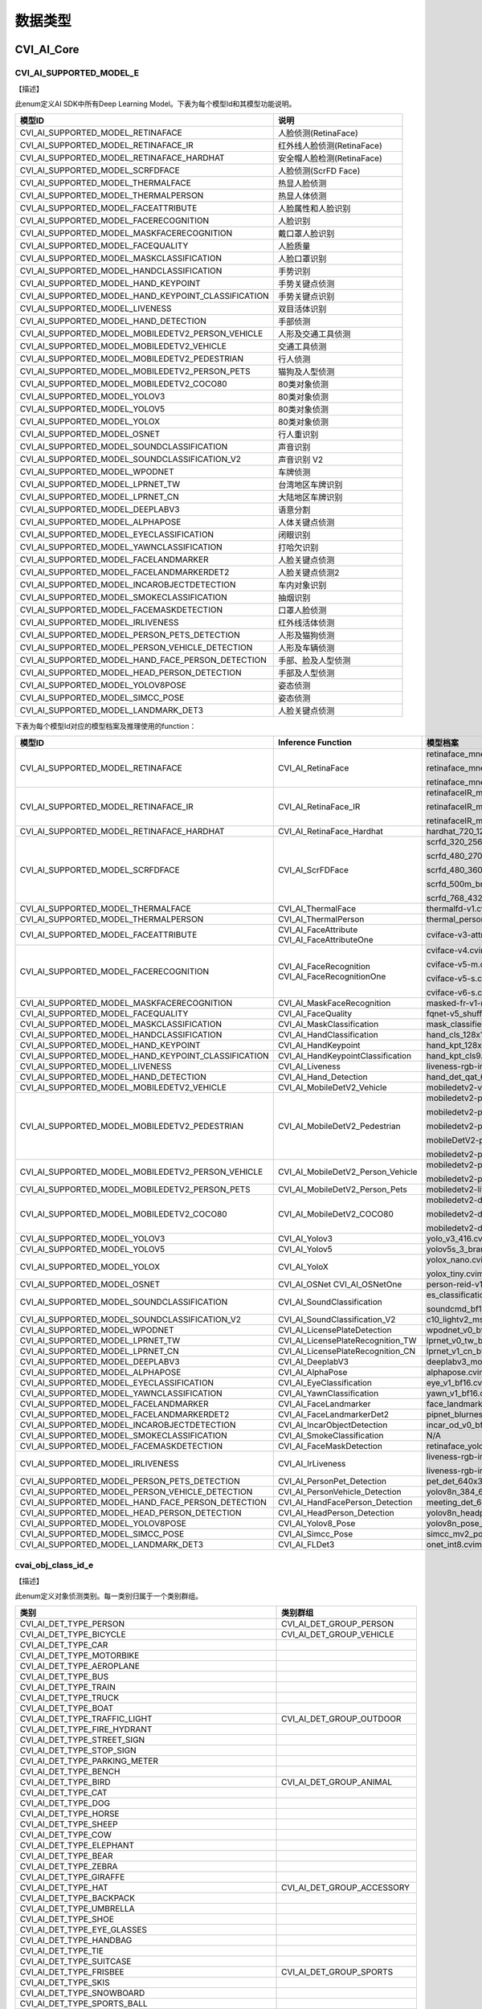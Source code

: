 .. vim: syntax=rst

数据类型
=======================

CVI_AI_Core
~~~~~~~~~~~~~~~~~~~~~~~~~

CVI_AI_SUPPORTED_MODEL_E
------------------------

【描述】

此enum定义AI SDK中所有Deep Learning Model。下表为每个模型Id和其模型功能说明。

.. list-table::
   :widths: 2 1
   :header-rows: 1


   * - 模型ID
     - 说明

   * - CVI_AI_SUPPORTED_MODEL_RETINAFACE
     - 人脸侦测(RetinaFace)

   * - CVI_AI_SUPPORTED_MODEL_RETINAFACE_IR
     - 红外线人脸侦测(RetinaFace)

   * - CVI_AI_SUPPORTED_MODEL_RETINAFACE_HARDHAT
     - 安全帽人脸检测(RetinaFace)

   * - CVI_AI_SUPPORTED_MODEL_SCRFDFACE
     - 人脸侦测(ScrFD Face)

   * - CVI_AI_SUPPORTED_MODEL_THERMALFACE
     - 热显人脸侦测    

   * - CVI_AI_SUPPORTED_MODEL_THERMALPERSON
     - 热显人体侦测   

   * - CVI_AI_SUPPORTED_MODEL_FACEATTRIBUTE
     - 人脸属性和人脸识别

   * - CVI_AI_SUPPORTED_MODEL_FACERECOGNITION
     - 人脸识别

   * - CVI_AI_SUPPORTED_MODEL_MASKFACERECOGNITION
     - 戴口罩人脸识别  

   * - CVI_AI_SUPPORTED_MODEL_FACEQUALITY
     - 人脸质量

   * - CVI_AI_SUPPORTED_MODEL_MASKCLASSIFICATION
     - 人脸口罩识别

   * - CVI_AI_SUPPORTED_MODEL_HANDCLASSIFICATION
     - 手势识别

   * - CVI_AI_SUPPORTED_MODEL_HAND_KEYPOINT
     - 手势关键点侦测

   * - CVI_AI_SUPPORTED_MODEL_HAND_KEYPOINT_CLASSIFICATION
     - 手势关键点识别

   * - CVI_AI_SUPPORTED_MODEL_LIVENESS
     - 双目活体识别    

   * - CVI_AI_SUPPORTED_MODEL_HAND_DETECTION
     - 手部侦测

   * - CVI_AI_SUPPORTED_MODEL_MOBILEDETV2_PERSON_VEHICLE
     - 人形及交通工具侦测    

   * - CVI_AI_SUPPORTED_MODEL_MOBILEDETV2_VEHICLE
     - 交通工具侦测    

   * - CVI_AI_SUPPORTED_MODEL_MOBILEDETV2_PEDESTRIAN
     - 行人侦测

   * - CVI_AI_SUPPORTED_MODEL_MOBILEDETV2_PERSON_PETS
     - 猫狗及人型侦测  

   * - CVI_AI_SUPPORTED_MODEL_MOBILEDETV2_COCO80
     - 80类对象侦测    

   * - CVI_AI_SUPPORTED_MODEL_YOLOV3
     - 80类对象侦测    

   * - CVI_AI_SUPPORTED_MODEL_YOLOV5
     - 80类对象侦测    

   * - CVI_AI_SUPPORTED_MODEL_YOLOX
     - 80类对象侦测    

   * - CVI_AI_SUPPORTED_MODEL_OSNET
     - 行人重识别

   * - CVI_AI_SUPPORTED_MODEL_SOUNDCLASSIFICATION
     - 声音识别

   * - CVI_AI_SUPPORTED_MODEL_SOUNDCLASSIFICATION_V2
     - 声音识别 V2

   * - CVI_AI_SUPPORTED_MODEL_WPODNET
     - 车牌侦测

   * - CVI_AI_SUPPORTED_MODEL_LPRNET_TW
     - 台湾地区车牌识别

   * - CVI_AI_SUPPORTED_MODEL_LPRNET_CN
     - 大陆地区车牌识别

   * - CVI_AI_SUPPORTED_MODEL_DEEPLABV3
     - 语意分割

   * - CVI_AI_SUPPORTED_MODEL_ALPHAPOSE
     - 人体关键点侦测  

   * - CVI_AI_SUPPORTED_MODEL_EYECLASSIFICATION
     - 闭眼识别

   * - CVI_AI_SUPPORTED_MODEL_YAWNCLASSIFICATION
     - 打哈欠识别

   * - CVI_AI_SUPPORTED_MODEL_FACELANDMARKER
     - 人脸关键点侦测  

   * - CVI_AI_SUPPORTED_MODEL_FACELANDMARKERDET2
     - 人脸关键点侦测2

   * - CVI_AI_SUPPORTED_MODEL_INCAROBJECTDETECTION
     - 车内对象识别    

   * - CVI_AI_SUPPORTED_MODEL_SMOKECLASSIFICATION
     - 抽烟识别

   * - CVI_AI_SUPPORTED_MODEL_FACEMASKDETECTION
     - 口罩人脸侦测 

   * - CVI_AI_SUPPORTED_MODEL_IRLIVENESS
     - 红外线活体侦测

   * - CVI_AI_SUPPORTED_MODEL_PERSON_PETS_DETECTION
     - 人形及猫狗侦测

   * - CVI_AI_SUPPORTED_MODEL_PERSON_VEHICLE_DETECTION
     - 人形及车辆侦测

   * - CVI_AI_SUPPORTED_MODEL_HAND_FACE_PERSON_DETECTION
     - 手部、脸及人型侦测

   * - CVI_AI_SUPPORTED_MODEL_HEAD_PERSON_DETECTION
     - 手部及人型侦测

   * - CVI_AI_SUPPORTED_MODEL_YOLOV8POSE
     - 姿态侦测

   * - CVI_AI_SUPPORTED_MODEL_SIMCC_POSE
     - 姿态侦测

   * - CVI_AI_SUPPORTED_MODEL_LANDMARK_DET3
     - 人脸关键点侦测

下表为每个模型Id对应的模型档案及推理使用的function：

.. list-table::
   :widths: 2 1 2
   :header-rows: 1


   * - 模型ID
     - Inference  Function
     - 模型档案   

   * - CVI_AI_SUPPORTED_MODEL_RETINAFACE
     - CVI_AI_RetinaFace
     - retinaface_mnet0.25_342_608.cvimodel

       retinaface_mnet0.25_608_342.cvimodel

       retinaface_mnet0.25_608.cvimodel

   * - CVI_AI_SUPPORTED_MODEL_RETINAFACE_IR
     - CVI_AI_RetinaFace_IR
     - retinafaceIR_mnet0.25_342_608.cvimodel

       retinafaceIR_mnet0.25_608_342.cvimodel

       retinafaceIR_mnet0.25_608_608.cvimodel

   * - CVI_AI_SUPPORTED_MODEL_RETINAFACE_HARDHAT
     - CVI_AI_RetinaFace_Hardhat
     - hardhat_720_1280.cvimodel

   * - CVI_AI_SUPPORTED_MODEL_SCRFDFACE
     - CVI_AI_ScrFDFace
     - scrfd_320_256_ir.cvimodel

       scrfd_480_270_int8.cvimodel

       scrfd_480_360_int8.cvimodel

       scrfd_500m_bnkps_432_768.cvimodel

       scrfd_768_432_int8_1x.cvimodel

   * - CVI_AI_SUPPORTED_MODEL_THERMALFACE
     - CVI_AI_ThermalFace
     - thermalfd-v1.cvimodel

   * - CVI_AI_SUPPORTED_MODEL_THERMALPERSON
     - CVI_AI_ThermalPerson
     - thermal_person_detection.cvimodel

   * - CVI_AI_SUPPORTED_MODEL_FACEATTRIBUTE
     - CVI_AI_FaceAttribute  CVI_AI_FaceAttributeOne
     - cviface-v3-attribute.cvimodel

   * - CVI_AI_SUPPORTED_MODEL_FACERECOGNITION
     - CVI_AI_FaceRecognition  CVI_AI_FaceRecognitionOne
     - cviface-v4.cvimodel

       cviface-v5-m.cvimodel

       cviface-v5-s.cvimodel

       cviface-v6-s.cvimodel

   * - CVI_AI_SUPPORTED_MODEL_MASKFACERECOGNITION
     - CVI_AI_MaskFaceRecognition
     - masked-fr-v1-m.cvimodel

   * - CVI_AI_SUPPORTED_MODEL_FACEQUALITY
     - CVI_AI_FaceQuality
     - fqnet-v5_shufflenetv2-softmax.cvimodel

   * - CVI_AI_SUPPORTED_MODEL_MASKCLASSIFICATION
     - CVI_AI_MaskClassification
     - mask_classifier.cvimodel

   * - CVI_AI_SUPPORTED_MODEL_HANDCLASSIFICATION
     - CVI_AI_HandClassification
     - hand_cls_128x128.cvimodel

   * - CVI_AI_SUPPORTED_MODEL_HAND_KEYPOINT
     - CVI_AI_HandKeypoint
     - hand_kpt_128x128.cvimodel

   * - CVI_AI_SUPPORTED_MODEL_HAND_KEYPOINT_CLASSIFICATION
     - CVI_AI_HandKeypointClassification
     - hand_kpt_cls9.cvimodel

   * - CVI_AI_SUPPORTED_MODEL_LIVENESS
     - CVI_AI_Liveness
     - liveness-rgb-ir.cvimodel

   * - CVI_AI_SUPPORTED_MODEL_HAND_DETECTION
     - CVI_AI_Hand_Detection
     - hand_det_qat_640x384.cvimodel

   * - CVI_AI_SUPPORTED_MODEL_MOBILEDETV2_VEHICLE
     - CVI_AI_MobileDetV2_Vehicle
     - mobiledetv2-vehicle-d0-ls.cvimodel

   * - CVI_AI_SUPPORTED_MODEL_MOBILEDETV2_PEDESTRIAN
     - CVI_AI_MobileDetV2_Pedestrian
     - mobiledetv2-pedestrian-d0-ls-384.cvimodel

       mobiledetv2-pedestrian-d0-ls-640.cvimodel

       mobiledetv2-pedestrian-d0-ls-768.cvimodel

       mobileDetV2-pedestrian-d1-ls.cvimodel

       mobiledetv2-pedestrian-d1-ls-1024.cvimodel

   * - CVI_AI_SUPPORTED_MODEL_MOBILEDETV2_PERSON_VEHICLE
     - CVI_AI_MobileDetV2_Person_Vehicle
     - mobiledetv2-person-vehicle-ls-768.cvimodel

       mobiledetv2-person-vehicle-ls.cvimodel

   * - CVI_AI_SUPPORTED_MODEL_MOBILEDETV2_PERSON_PETS
     - CVI_AI_MobileDetV2_Person_Pets
     - mobiledetv2-lite-person-pets-ls.cvimodel

   * - CVI_AI_SUPPORTED_MODEL_MOBILEDETV2_COCO80
     - CVI_AI_MobileDetV2_COCO80
     - mobiledetv2-d0-ls.cvimodel

       mobiledetv2-d1-ls.cvimodel

       mobiledetv2-d2-ls.cvimodel

   * - CVI_AI_SUPPORTED_MODEL_YOLOV3
     - CVI_AI_Yolov3
     - yolo_v3_416.cvimodel

   * - CVI_AI_SUPPORTED_MODEL_YOLOV5
     - CVI_AI_Yolov5
     - yolov5s_3_branch_int8.cvimodel

   * - CVI_AI_SUPPORTED_MODEL_YOLOX
     - CVI_AI_YoloX
     - yolox_nano.cvimodel

       yolox_tiny.cvimodel

   * - CVI_AI_SUPPORTED_MODEL_OSNET
     - CVI_AI_OSNet  CVI_AI_OSNetOne
     - person-reid-v1.cvimodel

   * - CVI_AI_SUPPORTED_MODEL_SOUNDCLASSIFICATION
     - CVI_AI_SoundClassification
     - es_classification.cvimodel

       soundcmd_bf16.cvimodel

   * - CVI_AI_SUPPORTED_MODEL_SOUNDCLASSIFICATION_V2
     - CVI_AI_SoundClassification_V2
     - c10_lightv2_mse40_mix.cvimodel

   * - CVI_AI_SUPPORTED_MODEL_WPODNET
     - CVI_AI_LicensePlateDetection
     - wpodnet_v0_bf16.cvimodel

   * - CVI_AI_SUPPORTED_MODEL_LPRNET_TW
     - CVI_AI_LicensePlateRecognition_TW
     - lprnet_v0_tw_bf16.cvimodel

   * - CVI_AI_SUPPORTED_MODEL_LPRNET_CN
     - CVI_AI_LicensePlateRecognition_CN
     - lprnet_v1_cn_bf16.cvimodel

   * - CVI_AI_SUPPORTED_MODEL_DEEPLABV3
     - CVI_AI_DeeplabV3
     - deeplabv3_mobilenetv2_640x360.cvimodel

   * - CVI_AI_SUPPORTED_MODEL_ALPHAPOSE
     - CVI_AI_AlphaPose
     - alphapose.cvimodel

   * - CVI_AI_SUPPORTED_MODEL_EYECLASSIFICATION
     - CVI_AI_EyeClassification
     - eye_v1_bf16.cvimodel

   * - CVI_AI_SUPPORTED_MODEL_YAWNCLASSIFICATION
     - CVI_AI_YawnClassification
     - yawn_v1_bf16.cvimodel

   * - CVI_AI_SUPPORTED_MODEL_FACELANDMARKER
     - CVI_AI_FaceLandmarker
     - face_landmark_bf16.cvimodel

   * - CVI_AI_SUPPORTED_MODEL_FACELANDMARKERDET2 
     - CVI_AI_FaceLandmarkerDet2
     - pipnet_blurness_v5_64_retinaface_50ep.cvimodel

   * - CVI_AI_SUPPORTED_MODEL_INCAROBJECTDETECTION
     - CVI_AI_IncarObjectDetection
     - incar_od_v0_bf16.cvimodel

   * - CVI_AI_SUPPORTED_MODEL_SMOKECLASSIFICATION
     - CVI_AI_SmokeClassification
     - N/A

   * - CVI_AI_SUPPORTED_MODEL_FACEMASKDETECTION
     - CVI_AI_FaceMaskDetection
     - retinaface_yolox_fdmask.cvimodel

   * - CVI_AI_SUPPORTED_MODEL_IRLIVENESS
     - CVI_AI_IrLiveness
     - liveness-rgb-ir.cvimodel 

       liveness-rgb-ir-3d.cvimodel

   * - CVI_AI_SUPPORTED_MODEL_PERSON_PETS_DETECTION
     - CVI_AI_PersonPet_Detection
     - pet_det_640x384.cvimodel

   * - CVI_AI_SUPPORTED_MODEL_PERSON_VEHICLE_DETECTION
     - CVI_AI_PersonVehicle_Detection
     - yolov8n_384_640_person_vehicle.cvimodel

   * - CVI_AI_SUPPORTED_MODEL_HAND_FACE_PERSON_DETECTION
     - CVI_AI_HandFacePerson_Detection
     - meeting_det_640x384.cvimodel

   * - CVI_AI_SUPPORTED_MODEL_HEAD_PERSON_DETECTION
     - CVI_AI_HeadPerson_Detection
     - yolov8n_headperson.cvimodel

   * - CVI_AI_SUPPORTED_MODEL_YOLOV8POSE
     - CVI_AI_Yolov8_Pose
     - yolov8n_pose_384_640.cvimodel

   * - CVI_AI_SUPPORTED_MODEL_SIMCC_POSE
     - CVI_AI_Simcc_Pose
     - simcc_mv2_pose.cvimodel

   * - CVI_AI_SUPPORTED_MODEL_LANDMARK_DET3
     - CVI_AI_FLDet3
     - onet_int8.cvimodel


cvai_obj_class_id_e
-------------------

【描述】

此enum定义对象侦测类别。每一类别归属于一个类别群组。

.. list-table::
   :widths: 2 1
   :header-rows: 1


   * - 类别
     - 类别群组      

   * - CVI_AI_DET_TYPE_PERSON
     - CVI_AI_DET_GROUP_PERSON

   * - CVI_AI_DET_TYPE_BICYCLE
     - CVI_AI_DET_GROUP_VEHICLE

   * - CVI_AI_DET_TYPE_CAR
     -

   * - CVI_AI_DET_TYPE_MOTORBIKE
     -

   * - CVI_AI_DET_TYPE_AEROPLANE
     -

   * - CVI_AI_DET_TYPE_BUS
     -

   * - CVI_AI_DET_TYPE_TRAIN
     -

   * - CVI_AI_DET_TYPE_TRUCK
     -

   * - CVI_AI_DET_TYPE_BOAT
     -

   * - CVI_AI_DET_TYPE_TRAFFIC_LIGHT
     - CVI_AI_DET_GROUP_OUTDOOR

   * - CVI_AI_DET_TYPE_FIRE_HYDRANT
     -

   * - CVI_AI_DET_TYPE_STREET_SIGN
     -

   * - CVI_AI_DET_TYPE_STOP_SIGN
     -

   * - CVI_AI_DET_TYPE_PARKING_METER
     -

   * - CVI_AI_DET_TYPE_BENCH
     -

   * - CVI_AI_DET_TYPE_BIRD
     - CVI_AI_DET_GROUP_ANIMAL

   * - CVI_AI_DET_TYPE_CAT
     -

   * - CVI_AI_DET_TYPE_DOG
     -

   * - CVI_AI_DET_TYPE_HORSE
     -

   * - CVI_AI_DET_TYPE_SHEEP
     -

   * - CVI_AI_DET_TYPE_COW
     -

   * - CVI_AI_DET_TYPE_ELEPHANT
     -

   * - CVI_AI_DET_TYPE_BEAR
     -

   * - CVI_AI_DET_TYPE_ZEBRA
     -

   * - CVI_AI_DET_TYPE_GIRAFFE
     -

   * - CVI_AI_DET_TYPE_HAT
     - CVI_AI_DET_GROUP_ACCESSORY

   * - CVI_AI_DET_TYPE_BACKPACK
     -

   * - CVI_AI_DET_TYPE_UMBRELLA
     -

   * - CVI_AI_DET_TYPE_SHOE
     -

   * - CVI_AI_DET_TYPE_EYE_GLASSES
     -

   * - CVI_AI_DET_TYPE_HANDBAG
     -

   * - CVI_AI_DET_TYPE_TIE
     -

   * - CVI_AI_DET_TYPE_SUITCASE
     -

   * - CVI_AI_DET_TYPE_FRISBEE
     - CVI_AI_DET_GROUP_SPORTS

   * - CVI_AI_DET_TYPE_SKIS
     -

   * - CVI_AI_DET_TYPE_SNOWBOARD
     -

   * - CVI_AI_DET_TYPE_SPORTS_BALL
     -

   * - CVI_AI_DET_TYPE_KITE
     -

   * - CVI_AI_DET_TYPE_BASEBALL_BAT
     -

   * - CVI_AI_DET_TYPE_BASEBALL_GLOVE
     -

   * - CVI_AI_DET_TYPE_SKATEBOARD
     -

   * - CVI_AI_DET_TYPE_SURFBOARD
     -

   * - CVI_AI_DET_TYPE_TENNIS_RACKET
     -

   * - CVI_AI_DET_TYPE_BOTTLE
     - CVI_AI_DET_GROUP_KITCHEN

   * - CVI_AI_DET_TYPE_PLATE
     -

   * - CVI_AI_DET_TYPE_WINE_GLASS
     -

   * - CVI_AI_DET_TYPE_CUP
     -

   * - CVI_AI_DET_TYPE_FORK
     -

   * - CVI_AI_DET_TYPE_KNIFE
     -

   * - CVI_AI_DET_TYPE_SPOON
     -

   * - CVI_AI_DET_TYPE_BOWL
     -

   * - CVI_AI_DET_TYPE_BANANA
     - CVI_AI_DET_GROUP_FOOD

   * - CVI_AI_DET_TYPE_APPLE
     -

   * - CVI_AI_DET_TYPE_SANDWICH
     -

   * - CVI_AI_DET_TYPE_ORANGE
     -

   * - CVI_AI_DET_TYPE_BROCCOLI
     -

   * - CVI_AI_DET_TYPE_CARROT
     -

   * - CVI_AI_DET_TYPE_HOT_DOG
     -

   * - CVI_AI_DET_TYPE_PIZZA
     -

   * - CVI_AI_DET_TYPE_DONUT
     -

   * - CVI_AI_DET_TYPE_CAKE
     -

   * - CVI_AI_DET_TYPE_CHAIR
     - CVI_AI_DET_GROUP_FURNITURE

   * - CVI_AI_DET_TYPE_SOFA
     -

   * - CVI_AI_DET_TYPE_POTTED_PLANT
     -

   * - CVI_AI_DET_TYPE_BED
     -

   * - CVI_AI_DET_TYPE_MIRROR
     -

   * - CVI_AI_DET_TYPE_DINING_TABLE
     -

   * - CVI_AI_DET_TYPE_WINDOW
     -

   * - CVI_AI_DET_TYPE_DESK
     -

   * - CVI_AI_DET_TYPE_TOILET
     -

   * - CVI_AI_DET_TYPE_DOOR
     -

   * - CVI_AI_DET_TYPE_TV_MONITOR
     - CVI_AI_DET_GROUP_ELECTRONIC

   * - CVI_AI_DET_TYPE_LAPTOP
     -

   * - CVI_AI_DET_TYPE_MOUSE
     -

   * - CVI_AI_DET_TYPE_REMOTE
     -

   * - CVI_AI_DET_TYPE_KEYBOARD
     -

   * - CVI_AI_DET_TYPE_CELL_PHONE
     -

   * - CVI_AI_DET_TYPE_MICROWAVE
     - CVI_AI_DET_GROUP_APPLIANCE

   * - CVI_AI_DET_TYPE_OVEN
     -

   * - CVI_AI_DET_TYPE_TOASTER
     -

   * - CVI_AI_DET_TYPE_SINK
     -

   * - CVI_AI_DET_TYPE_REFRIGERATOR
     -

   * - CVI_AI_DET_TYPE_BLENDER
     -

   * - CVI_AI_DET_TYPE_BOOK
     - CVI_AI_DET_GROUP_INDOOR

   * - CVI_AI_DET_TYPE_CLOCK
     -

   * - CVI_AI_DET_TYPE_VASE
     -

   * - CVI_AI_DET_TYPE_SCISSORS
     -

   * - CVI_AI_DET_TYPE_TEDDY_BEAR
     -

   * - CVI_AI_DET_TYPE_HAIR_DRIER
     -

   * - CVI_AI_DET_TYPE_TOOTHBRUSH
     -

   * - CVI_AI_DET_TYPE_HAIR_BRUSH
     -


cvai_obj_det_group_type_e
-------------------------

【描述】

此enum定义对象类别群组。

.. list-table::
   :widths: 2 1
   :header-rows: 1


   * - 类别群组
     - 描述

   * - CVI_AI_DET_GROUP_ALL
     - 全部类别      

   * - CVI_AI_DET_GROUP_PERSON
     - 人形   

   * - CVI_AI_DET_GROUP_VEHICLE
     - 交通工具      

   * - CVI_AI_DET_GROUP_OUTDOOR
     - 户外   

   * - CVI_AI_DET_GROUP_ANIMAL
     - 动物   

   * - CVI_AI_DET_GROUP_ACCESSORY
     - 配件   

   * - CVI_AI_DET_GROUP_SPORTS
     - 运动   

   * - CVI_AI_DET_GROUP_KITCHEN
     - 厨房   

   * - CVI_AI_DET_GROUP_FOOD
     - 食物   

   * - CVI_AI_DET_GROUP_FURNITURE
     - 家具   

   * - CVI_AI_DET_GROUP_ELECTRONIC
     - 电子设备      

   * - CVI_AI_DET_GROUP_APPLIANCE
     - 器具   

   * - CVI_AI_DET_GROUP_INDOOR
     - 室内用品      

   * - CVI_AI_DET_GROUP_MASK_HEAD
     - 自订类别

   * - CVI_AI_DET_GROUP_MASK_START
     - 自订类别开始

   * - CVI_AI_DET_GROUP_MASK_END
     - 自订类别结束


feature_type_e
--------------

【enum】

.. list-table::
   :widths: 1 1 2
   :header-rows: 1


   * - 数值
     - 参数名称
     - 描述

   * - 0
     - TYPE_INT8
     - int8_t特征类型

   * - 1
     - TYPE_UINT8
     - uint8_t特征类型      

   * - 2
     - TYPE_INT16
     - int16_t特征类型      

   * - 3
     - TYPE_UINT16
     - uint16_t特征类型     

   * - 4
     - TYPE_INT32
     - int32_t特征类型      

   * - 5
     - TYPE_UINT32
     - uint32_t特征类型     

   * - 6
     - TYPE_BF16
     - bf16特征类型  

   * - 7
     - TYPE_FLOAT
     - float特征类型 


meta_rescale_type_e
-------------------

【enum】

.. list-table::
   :widths: 1 1 2
   :header-rows: 1


   * - 数值
     - 参数名称
     - 描述

   * - 0
     - RESCALE_UNKNOWN
     - 未知   

   * - 1
     - RESCALE_NOASPECT
     - 不依比例直接调整     

   * - 2
     - RESCALE_CENTER
     - 在四周进行padding    

   * - 3
     - RESCALE_RB
     - 在右下进行padding    


cvai_bbox_t
-----------

.. list-table::
   :widths: 2 1 2
   :header-rows: 1


   * - 数据类型
     - 参数名称
     - 描述

   * - float
     - x1
     - 侦测框左上点坐标之 x 值

   * - float
     - y1
     - 侦测框左上点坐标之 y 值

   * - float
     - x2
     - 侦测框右下点坐标之 x 值

   * - float
     - y2
     - 侦测框右下点坐标之 y 值

   * - float
     - score
     - 侦测框之信心程度     


cvai_feature_t
--------------

.. list-table::
   :widths: 2 1 2
   :header-rows: 1


   * - 数据类型
     - 参数名称
     - 描述

   * - int8_t\*
     - ptr
     - 地址   

   * - uint32_t
     - size
     - 特征维度      

   * - feature_type_e
     - type
     - 特征型态      


cvai_pts_t
----------

.. list-table::
   :widths: 2 1 2
   :header-rows: 1


   * - 数据类型
     - 参数名称
     - 描述

   * - float\*
     - x
     - 坐标x  

   * - float\*
     - y
     - 坐标y  

   * - uint32_t
     - size
     - 坐标点个数    


cvai_4_pts_t
------------

.. list-table::
   :widths: 2 1 2
   :header-rows: 1


   * - 数据类型
     - 参数名称
     - 描述

   * - float
     - x[4]
     - 4个坐标点之x坐标值   

   * - float
     - y[4]
     - 4个坐标点之y坐标值   


cvai_vpssconfig_t
-----------------

.. list-table::
   :widths: 2 1 2
   :header-rows: 1


   * - 数据类型
     - 参数名称
     - 描述

   * - VPSS_SCALE_COEF_E
     - chn_coeff
     - Rescale方式  

   * - VPSS_CHN_ATTR_S
     - chn_attr
     - VPSS属性数据 


cvai_tracker_t
--------------

.. list-table::
   :widths: 2 1 2
   :header-rows: 1


   * - 数据类型
     - 参数名称
     - 描述

   * - uint32_t
     - size
     - 追踪讯息数量  

   * - cvai_tracker_info_t\*
     - info
     - 追踪讯息结构  


cvai_tracker_info_t
-------------------

.. list-table::
   :widths: 2 1 2
   :header-rows: 1


   * - 数据类型
     - 参数名称
     - 描述

   * - cvai_trk_state_type_t
     - state
     - 追踪状态     

   * - cvai_bbox_t
     - bbox
     - 追踪预测之边界框


cvai_trk_state_type_t
---------------------

【enum】

.. list-table::
   :widths: 1 1 2
   :header-rows: 1


   * - 数值
     - 参数名称
     - 描述

   * - 0
     - CVI_TRACKER_NEW
     - 追踪状态为新增

   * - 1
     - CVI_TRACKER_UNSTABLE
     - 追踪状态为不稳定     

   * - 2
     - CVI_TRACKER_STABLE
     - 追踪状态为稳定


cvai_deepsort_config_t
----------------------

.. list-table::
   :widths: 1 1 2
   :header-rows: 1


   * - 数据类型
     - 参数名称
     - 描述

   * - float
     - max_distance_iou
     - 进行BBox匹配时最大IOU距离

   * - float
     - ma x_distance_consine
     - 进行Feature匹配时最大consine距离

   * - int
     - max_unmatched_times_for_bbox_matching
     - 参与BBox匹配的目标最大未匹配次数之数量

   * - bool
     - enable_internal_FQ
     - 启用内部特征品质

   * - cvai_kalman_filter_config_t
     - kfilter_conf
     - Kalman Filter设定 

   * - cvai_kalman_tracker_config_t
     - ktracker_conf
     - Kalman Tracker 设定


cvai_kalman_filter_config_t
---------------------------

.. list-table::
   :widths: 2 1 2
   :header-rows: 1


   * - 数据类型
     - 参数名称
     - 描述

   * - bool
     - enable_X_constraint_0
     - 启用第 0 个 X 约束

   * - bool
     - enable_X_constraint_1
     - 启用第 1 个 X 约束

   * - float
     - X_constraint_min[8]
     - X 约束下限

   * - float
     - X_constraint_max[8]
     - X 约束上限

   * - bool
     - enable_bounding_stay
     - 保留边界

   * - mahalanobis_confidence_e
     - confidence_level
     - 马氏距离信心度

   * - float
     - chi2_threshold
     - 卡方阈值

   * - float
     - Q_std_alpha[8]
     - Process Noise 参数 

   * - float
     - Q_std_beta[8]
     - Process Noise 参数 

   * - int
     - Q_std_x_idx[8]
     - Process Noise 参数 

   * - float
     - R_std_alpha[4]
     - Measurement Noise 参数    

   * - float
     - R_std_beta[4]
     - Measurement Noise 参数    

   * - int
     - R_std_x_idx[4]
     - Measurement Noise 参数    


【描述】

对于追踪目标运动状态X

Process Nose (运动偏差), Q, 其中 

:math:`Q\lbrack i\rbrack = \left( {Alpha}_{Q}\lbrack i\rbrack \bullet X\left\lbrack {Idx}_{Q}\lbrack i\rbrack \right\rbrack + {Beta}_{Q}\lbrack i\rbrack \right)^{2}`

Measurement Nose (量测偏差), R, 同理运动偏差公式

cvai_kalman_tracker_config_t
----------------------------

.. list-table::
   :widths: 1 1 2
   :header-rows: 1


   * - 数据类型
     - 参数名称
     - 描述

   * - int
     - max_unmatched_num
     - 追踪目标最大遗失数   

   * - int
     - accreditation_threshold
     - 追踪状态转为稳定之阀值 

   * - int
     - feature_budget_size
     - 保存追踪目标feature之最大数量

   * - int
     - feature_update_interval
     - 更新feature之时间间距

   * - bool
     - enable_QA_feature_init
     - 启用 QA 特征初始化

   * - bool
     - enable_QA_feature_update
     - 启用 QA 特征更新

   * - float
     - feature_init_quality_threshold
     - 特征初始化品质阈值

   * - float
     - feature_update_quality_threshold
     - 特征更新品质阈值

   * - float
     - P_std_alpha[8]
     - Initial Covariance 参数

   * - float
     - P_std_beta[8]
     - Initial Covariance 参数

   * - int
     - P_std_x_idx[8]
     - Initial Covariance 参数


【描述】

Initial Covariance (初始运动状态偏差), P, 同理运动偏差公式

cvai_liveness_ir_position_e
---------------------------

【enum】

.. list-table::
   :widths: 1 1 2
   :header-rows: 1


   * - 数值
     - 参数名称
     - 描述

   * - 0
     - LIVENESS_IR_LEFT
     - IR镜头在RGB镜头左侧  

   * - 1
     - LIVENESS_IR_RIGHT
     - IR镜头在RGB镜头右侧  


cvai_head_pose_t
----------------

.. list-table::
   :widths: 2 1 2
   :header-rows: 1


   * - 数据类型
     - 参数名称
     - 描述

   * - float
     - yaw
     - 偏摆角

   * - float
     - pitch
     - 俯仰角

   * - float
     - roll
     - 翻滚角

   * - float
     - facialUnitNormalVector[3]
     - 脸部之面向方位      


cvai_face_info_t
----------------

.. list-table::
   :widths: 2 1 2
   :header-rows: 1


   * - 数据类型
     - 参数名称
     - 描述

   * - char
     - name[128]
     - 人脸名

   * - uint64_t
     - unique_id
     - 人脸ID

   * - cvai_bbox_t
     - bbox
     - 人脸侦测框   

   * - cvai_pts_t
     - pts
     - 人脸特征点   

   * - cvai_feature_t
     - feature
     - 人脸特征     

   * - cvai_face_emotion_e
     - emotion
     - 表情  

   * - cvai_face_gender_e
     - gender
     - 性别  

   * - cvai_face_race_e
     - race
     - 种族  

   * - float
     - score
     - 分数

   * - float
     - age
     - 年龄  

   * - float
     - liveness_score
     - 活体机率值   

   * - float
     - hardhat_score
     - 安全帽机率值   

   * - float
     - mask_score
     - 人脸戴口罩机率值

   * - float
     - recog_score
     - 识别分数

   * - float
     - face_quality
     - 人脸品质

   * - float
     - pose_score
     - 姿势分数

   * - float
     - pose_score1
     - 姿势分数

   * - float
     - sharpness_score
     - 清晰度分数

   * - float
     - blurness
     - 模糊性

   * - cvai_head_pose_t
     - head_pose
     - 人脸角度信息

   * - int
     - track_state
     - 追踪状态


cvai_face_t
-----------

.. list-table::
   :widths: 2 1 2
   :header-rows: 1


   * - 数据类型
     - 参数名称
     - 描述

   * - uint32_t
     - size
     - 人脸个数     

   * - uint32_t
     - width
     - 原始图片之宽 

   * - uint32_t
     - height
     - 原始图片之高 

   * - meta_rescale_type_e\*
     - rescale_type
     - rescale的形态

   * - cvai_face_info_t\*
     - info
     - 人脸综合信息 

   * - cvai_dms_t\*
     - dms
     - 駕駛综合信息 


cvai_pose17_meta_t
------------------

.. list-table::
   :widths: 2 1 2
   :header-rows: 1


   * - 数据类型
     - 参数名称
     - 描述

   * - float
     - x[17]
     - 17个骨骼关键点的x坐标

   * - float
     - y[17]
     - 17个骨骼关键点的y坐标

   * - float
     - score[17]
     - 17个骨骼关键点的预测信心值   


cvai_vehicle_meta
-----------------

.. list-table::
   :widths: 2 1 2
   :header-rows: 1


   * - 数据类型
     - 参数名称
     - 描述

   * - cvai_4_pts_t
     - license_pts
     - 车牌4个角坐标

   * - cvai_bbox_t
     - license_bbox
     - 车牌边界框   

   * - char[125]
     - license_char
     - 车牌号码     


【描述】

车牌4个角坐标依序为左上、右上、右下至左下。

cvai_class_filter_t
-------------------

.. list-table::
   :widths: 1 1 2
   :header-rows: 1


   * - 数据类型
     - 参数名称
     - 描述

   * - uint32_t\*
     - preserved_class_ids
     - 要保留的类别id      

   * - uint32_t
     - num_preserved_classes
     - 要保留的类别id个数  


cvai_dms_t
----------

.. list-table::
   :widths: 2 1 2
   :header-rows: 1


   * - 数据类型
     - 参数名称
     - 描述

   * - float
     - reye_score
     - 右眼开合分数 

   * - float
     - leye_score
     - 左眼开合分数 

   * - float
     - yawn_score
     - 嘴巴闭合分数 

   * - float
     - phone_score
     - 讲电话分数   

   * - float
     - smoke_score
     - 抽烟分数     

   * - cvai_pts_t
     - landmarks_106
     - 106个特征点  

   * - cvai_pts_t
     - landmarks_5
     - 5个特征点    

   * - cvai_head_pose_t
     - head_pose
     - 透过106个特征点算出来的人脸角度

   * - cvai_dms_od_t
     - dms_od
     - 车内的物件侦测结果  


cvai_dms_od_t
-------------

.. list-table::
   :widths: 2 1 2
   :header-rows: 1


   * - 数据类型
     - 参数名称
     - 描述

   * - uint32_t
     - size
     - 有几个物件   

   * - uint32_t
     - width
     - 宽度  

   * - uint32_t
     - height
     - 长度  

   * - meta_rescale_type_e
     - rescale_type
     - rescale的形态

   * - cvai_dms_od_info_t\*
     - info
     - 物件的资讯   


cvai_dms_od_info_t
------------------

.. list-table::
   :widths: 2 1 2
   :header-rows: 1


   * - 数据类型
     - 参数名称
     - 描述

   * - char[128]
     - name
     - 物体名称     

   * - int
     - classes
     - 物体类别     

   * - cvai_bbox_t
     - bbox
     - 物体边界框


cvai_face_emotion_e
-------------------

【描述】

人脸表情

.. list-table::
   :widths: 2 1
   :header-rows: 1


   * - 表情    
     - 描述

   * - EMOTION_UNKNOWN
     - 未知    

   * - EMOTION_HAPPY
     - 高兴    

   * - EMOTION_SURPRISE
     - 惊讶    

   * - EMOTION_FEAR
     - 恐惧    

   * - EMOTION_DISGUST
     - 厌恶    

   * - EMOTION_SAD
     - 伤心    

   * - EMOTION_ANGER
     - 生气    

   * - EMOTION_NEUTRAL
     - 自然    


cvai_face_race_e
----------------

.. list-table::
   :widths: 2 1
   :header-rows: 1


   * - 种族    
     - 描述

   * - RACE_UNKNOWN
     - 未知    

   * - RACE_CAUCASIAN
     - 高加索人

   * - RACE_BLACK
     - 黑人    

   * - RACE_ASIAN
     - 亚洲人  


cvai_pedestrian_meta
--------------------

.. list-table::
   :widths: 2 1 2
   :header-rows: 1


   * - 数据类型
     - 参数名称
     - 描述

   * - cvai_pose17_meta_t
     - pose17
     - 人体17关键点   

   * - bool
     - fall
     - 受否跌倒


cvai_object_info_t
------------------

.. list-table::
   :widths: 2 1 2
   :header-rows: 1


   * - 数据类型
     - 参数名称
     - 描述

   * - char
     - name
     - 对象类别名    

   * - uint64_t
     - unique_id
     - 唯一 id

   * - cvai_box_t
     - bbox
     - 框的边界讯息

   * - cvai_feature_t
     - feature
     - 对象特征      

   * - int
     - classes
     - 类别ID 

   * - cvai_vehicle_meta
     - vehicle_property
     - 车辆属性      

   * - cvai_pedestrian_meta
     - pedestrian_property
     - 行人属性      

   * - int
     - track_state
     - 追踪状态


cvai_object_t
-------------

.. list-table::
   :widths: 2 1 2
   :header-rows: 1


   * - 数据类型
     - 参数名称
     - 描述

   * - uint32_t
     - size
     - info所含物件个数    

   * - uint32_t
     - width
     - 原始图片之宽

   * - uint32_t
     - height
     - 原始图片之高

   * - uint32_t
     - entry_num
     - entry数量

   * - uint32_t
     - miss_num
     - miss数量

   * - meta_rescale_type_e
     - rescale_type
     - 模型前处理采用的resize方式

   * - cvai_object_info_t\*
     - info
     - 物件信息    


cvai_handpose21_meta_t
----------------------

.. list-table::
   :widths: 2 1 2
   :header-rows: 1


   * - 数据类型
     - 参数名称
     - 描述

   * - float
     - xn[21]
     - 归一化 x 点 

   * - float
     - x[21]
     - x 点

   * - float
     - yn[21]
     - 归一化 y 点

   * - float
     - y[21]
     - y 点

   * - float
     - bbox_x
     - 框的x 座标

   * - float
     - bbox_y
     - 框的y 座标

   * - float
     - bbox_w
     - 框的宽

   * - float
     - bbox_h
     - 框的高

   * - int
     - label
     - 手势类别

   * - float
     - score
     - 手势分数


cvai_handpose21_meta_ts
-----------------------

.. list-table::
   :widths: 2 1 2
   :header-rows: 1


   * - 数据类型
     - 参数名称
     - 描述

   * - uint32_t
     - size
     - 侦测到手的数量

   * - uint32_t
     - width
     - 图片宽

   * - uint32_t
     - height
     - 图片高

   * - cvai_handpose21_meta_t\*
     - info
     - 手部关键点


Yolov5PreParam
--------------

.. list-table::
   :widths: 2 1 2
   :header-rows: 1


   * - 数据类型
     - 参数名称
     - 描述

   * - float
     - factor[3]
     - 缩放因子

   * - float
     - mean[3]
     - 图像均值

   * - meta_rescale_type_e
     - rescale_type
     - 缩放模式

   * - bool\*
     - pad_reverse
     - 反向填充

   * - bool\*
     - keep_aspect_ratio
     - 保持宽高比例缩放

   * - bool\*
     - use_quantize_scale
     - 量化缩放

   * - bool\*
     - use_crop
     - 裁剪调整图像大小

   * - VPSS_SCALE_COEF_E\*
     - resize_method
     - 缩放方法

   * - PIXEL_FORMAT_E\*
     - format
     - 图像格式


YOLOV5AlgParam
--------------

.. list-table::
   :widths: 2 1 2
   :header-rows: 1


   * - 数据类型
     - 参数名称
     - 描述

   * - uint32_t
     - anchors[3][3][2]
     - 模型錨點

   * - float
     - conf_thresh
     - 信心度阀值

   * - float
     - nms_thresh
     - 均方根阀值


CVI_AI_Service
~~~~~~~~~~~~~~~~~~~~~~~~~~~~~~~

cvai_service_feature_matching_e
-------------------------------

【描述】

特征比对计算方法，目前仅支持Cosine Similarity。

【定义】

.. list-table::
   :widths: 2 1
   :header-rows: 1


   * - 参数名称 
     - 描述

   * - COS_SIMILARITY
     - Cosine similarity


cvai_service_feature_array_t
----------------------------

【描述】

特征数组，此结构包含了特征数组指针, 长度, 特征个数, 及特征类型等信息。在注册特征库时需要传入此结构。

【定义】

.. list-table::
   :widths: 2 1 2
   :header-rows: 1


   * - 数据类型
     - 参数名称
     - 描述

   * - int8_t\*
     - ptr
     - 特征数组指针 

   * - uint32_t
     - feature_length
     - 单一特征长度 

   * - uint32_t
     - data_num
     - 特征个数   

   * - feature_type_e
     - type
     - 特征类型   


cvai_service_brush_t
--------------------

【描述】

绘图笔刷结构，可指定欲使用之RGB及笔刷大小。

【定义】

.. list-table::
   :widths: 2 1 2
   :header-rows: 1


   * - 数据类型
     - 参数名称
     - 描述

   * - Inner structure
     - color
     - 欲使用的RGB值

   * - uint32_t
     - size
     - 笔刷大小   


cvai_area_detect_e
------------------

【enum】

.. list-table::
   :widths: 1 1 2
   :header-rows: 1


   * - 数值
     - 参数名称
     - 描述

   * - 0
     - UNKNOWN
     - int8_t特征类型

   * - 1
     - NO_INTERSECT
     - 不相交

   * - 2
     - ON_LINE
     - 在线上

   * - 3
     - CROSS_LINE_POS
     - 正向交叉

   * - 4
     - CROSS_LINE_NEG
     - 负向交叉

   * - 5
     - INSIDE_POLYGON
     - 在多边形内部

   * - 6
     - OUTSIDE_POLYGON
     - 在多边形外部
